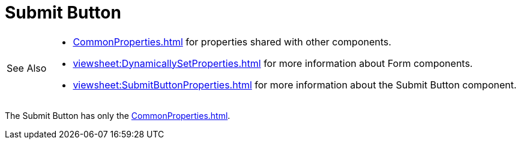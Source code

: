 = Submit Button

[WARNING,caption=See Also]
====
[square]
* xref:CommonProperties.adoc[] for properties shared with other components.
* xref:viewsheet:DynamicallySetProperties.adoc[] for more information about Form components.
* xref:viewsheet:SubmitButtonProperties.adoc[] for more information about the Submit Button component.
====


The  Submit Button has only the xref:CommonProperties.adoc[].